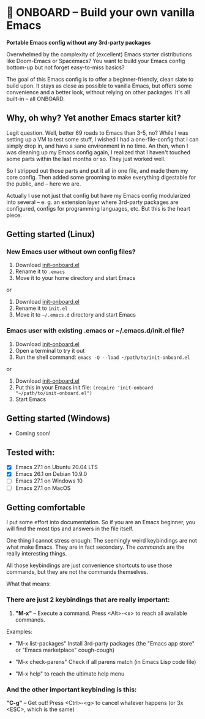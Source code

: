 * 🚀 ONBOARD – Build your own vanilla Emacs

*Portable Emacs config without any 3rd-party packages*

Overwhelmed by the complexity of (excellent) Emacs starter distributions like Doom-Emacs or Spacemacs?
You want to build your Emacs config bottom-up but not forget easy-to-miss basics?

The goal of this Emacs config is to offer a beginner-friendly, clean slate to build upon. It stays as close as possible to vanilla Emacs, but offers some convenience and a better look, without relying on other packages. It's all built-in – all ONBOARD.

** Why, oh why? Yet another Emacs starter kit?

Legit question. Well, better 69 roads to Emacs than 3-5, no? While I was setting up a VM to test some stuff, I wished I had a one-file-config that I can simply drop in, and have a sane environment in no time. An then, when I was cleaning up my Emacs config again, I realized that I haven't touched some parts within the last months or so. They just worked well.

So I stripped out those parts and put it all in one file, and made them my core config. Then added some grooming to make everything digestable for the public, and -- here we are.

Actually I use not just that config but have my Emacs config modularized into several -- e. g. an extension layer where 3rd-party packages are configured, configs for programming languages, etc. But this is the heart piece.

** Getting started (Linux)

*** New Emacs user without own config files?

1. Download [[https://raw.githubusercontent.com/monkeyjunglejuice/emacs-onboard/main/init-onboard.el][init-onboard.el]]
2. Rename it to =.emacs=
3. Move it to your home directory and start Emacs
or
1. Download [[https://raw.githubusercontent.com/monkeyjunglejuice/emacs-onboard/main/init-onboard.el][init-onboard.el]]
2. Rename it to =init.el=
3. Move it to =~/.emacs.d= directory and start Emacs

*** Emacs user with existing .emacs or ~/.emacs.d/init.el file?

1. Download [[https://raw.githubusercontent.com/monkeyjunglejuice/emacs-onboard/main/init-onboard.el][init-onboard.el]]
2. Open a terminal to try it out
3. Run the shell command: ~emacs -Q --load ~/path/to/init-onboard.el~
or
1. Download [[https://raw.githubusercontent.com/monkeyjunglejuice/emacs-onboard/main/init-onboard.el][init-onboard.el]]
2. Put this in your Emacs init file: ~(require 'init-onboard "~/path/to/init-onboard.el")~
3. Start Emacs


** Getting started (Windows)
- Coming soon!

** Tested with:

- [X] Emacs 27.1 on Ubuntu 20.04 LTS
- [X] Emacs 26.1 on Debian 10.9.0
- [ ] Emacs 27.1 on Windows 10
- [ ] Emacs 27.1 on MacOS

** Getting comfortable

I put some effort into documentation. So if you are an Emacs beginner, you will find the most tips and answers in the file itself.

One thing I cannot stress enough: The seemingly weird keybindings are not what make Emacs. They are in fact secondary. The /commands/ are the really interesting things.

All those keybindings are just convenience shortcuts to use those commands, but they are not the commands themselves.

What that means:

*** There are just 2 keybindings that are really important:

1. *"M-x"* – Execute a command. Press <Alt>-<x> to reach all available commands.

Examples:

- "M-x list-packages" Install 3rd-party packages (the "Emacs app store" or "Emacs marketplace" cough-cough)

- "M-x check-parens" Check if all parens match (in Emacs Lisp code file)

- "M-x help" to reach the ultimate help menu


*** And the other important keybinding is this:

*"C-g"* – Get out! Press <Ctrl>-<g> to cancel whatever happens (or 3x <ESC>, which is the same)
